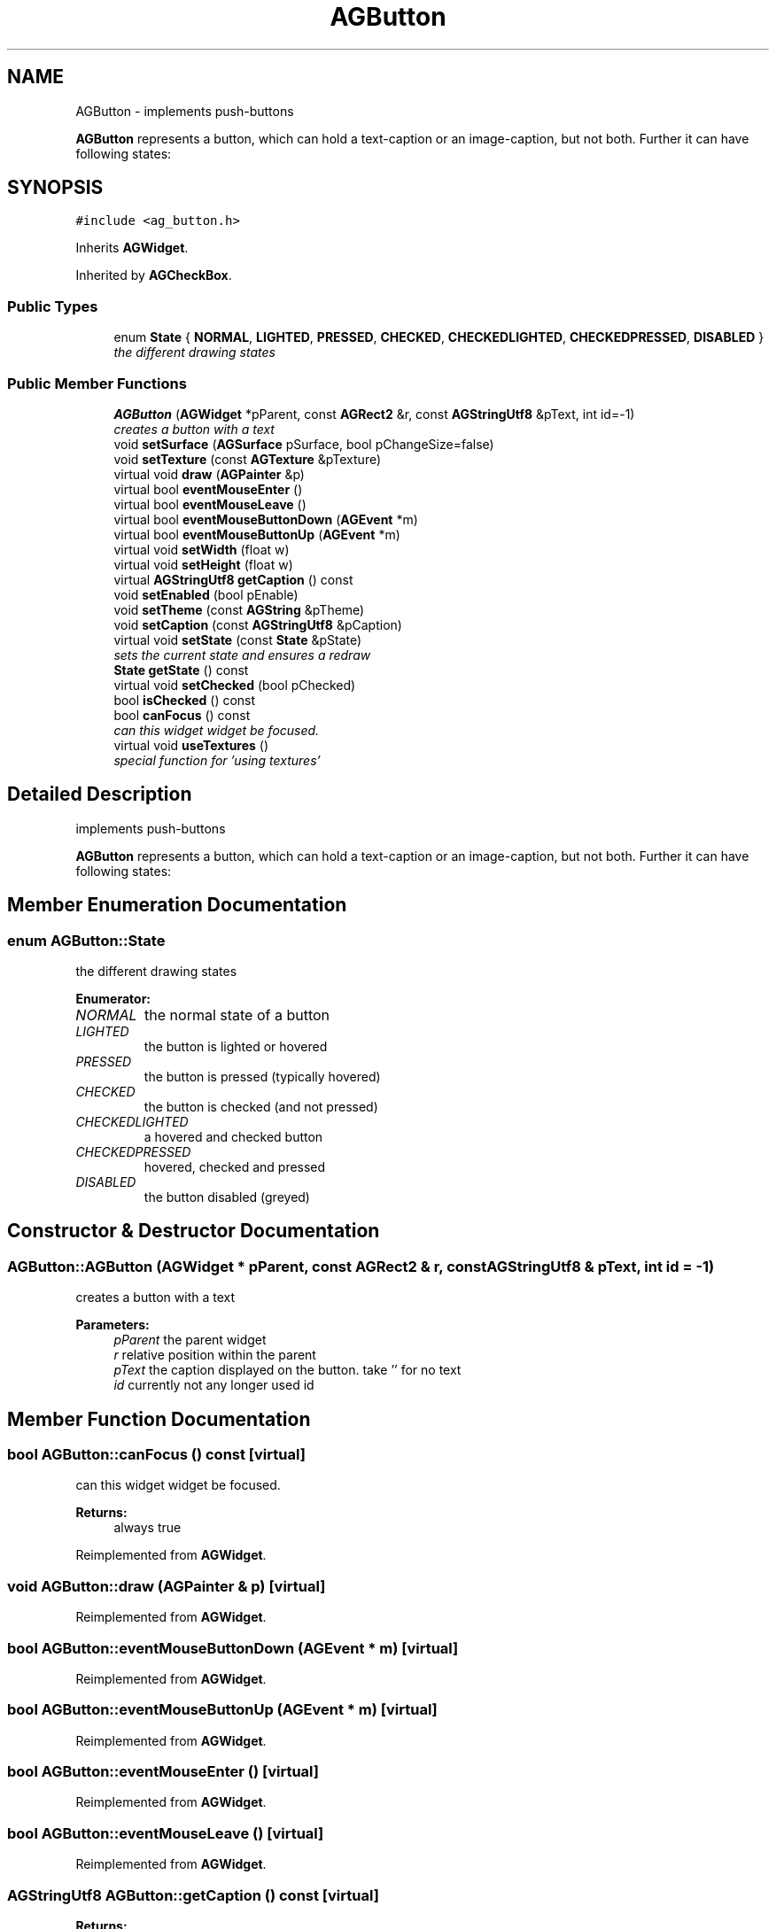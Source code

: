 .TH "AGButton" 3 "27 Oct 2006" "Version 0.1.9" "Antargis" \" -*- nroff -*-
.ad l
.nh
.SH NAME
AGButton \- implements push-buttons
.PP
\fBAGButton\fP represents a button, which can hold a text-caption or an image-caption, but not both. Further it can have following states:  

.PP
.SH SYNOPSIS
.br
.PP
\fC#include <ag_button.h>\fP
.PP
Inherits \fBAGWidget\fP.
.PP
Inherited by \fBAGCheckBox\fP.
.PP
.SS "Public Types"

.in +1c
.ti -1c
.RI "enum \fBState\fP { \fBNORMAL\fP, \fBLIGHTED\fP, \fBPRESSED\fP, \fBCHECKED\fP, \fBCHECKEDLIGHTED\fP, \fBCHECKEDPRESSED\fP, \fBDISABLED\fP }"
.br
.RI "\fIthe different drawing states \fP"
.in -1c
.SS "Public Member Functions"

.in +1c
.ti -1c
.RI "\fBAGButton\fP (\fBAGWidget\fP *pParent, const \fBAGRect2\fP &r, const \fBAGStringUtf8\fP &pText, int id=-1)"
.br
.RI "\fIcreates a button with a text \fP"
.ti -1c
.RI "void \fBsetSurface\fP (\fBAGSurface\fP pSurface, bool pChangeSize=false)"
.br
.ti -1c
.RI "void \fBsetTexture\fP (const \fBAGTexture\fP &pTexture)"
.br
.ti -1c
.RI "virtual void \fBdraw\fP (\fBAGPainter\fP &p)"
.br
.ti -1c
.RI "virtual bool \fBeventMouseEnter\fP ()"
.br
.ti -1c
.RI "virtual bool \fBeventMouseLeave\fP ()"
.br
.ti -1c
.RI "virtual bool \fBeventMouseButtonDown\fP (\fBAGEvent\fP *m)"
.br
.ti -1c
.RI "virtual bool \fBeventMouseButtonUp\fP (\fBAGEvent\fP *m)"
.br
.ti -1c
.RI "virtual void \fBsetWidth\fP (float w)"
.br
.ti -1c
.RI "virtual void \fBsetHeight\fP (float w)"
.br
.ti -1c
.RI "virtual \fBAGStringUtf8\fP \fBgetCaption\fP () const "
.br
.ti -1c
.RI "void \fBsetEnabled\fP (bool pEnable)"
.br
.ti -1c
.RI "void \fBsetTheme\fP (const \fBAGString\fP &pTheme)"
.br
.ti -1c
.RI "void \fBsetCaption\fP (const \fBAGStringUtf8\fP &pCaption)"
.br
.ti -1c
.RI "virtual void \fBsetState\fP (const \fBState\fP &pState)"
.br
.RI "\fIsets the current state and ensures a redraw \fP"
.ti -1c
.RI "\fBState\fP \fBgetState\fP () const "
.br
.ti -1c
.RI "virtual void \fBsetChecked\fP (bool pChecked)"
.br
.ti -1c
.RI "bool \fBisChecked\fP () const "
.br
.ti -1c
.RI "bool \fBcanFocus\fP () const "
.br
.RI "\fIcan this widget widget be focused. \fP"
.ti -1c
.RI "virtual void \fBuseTextures\fP ()"
.br
.RI "\fIspecial function for 'using textures' \fP"
.in -1c
.SH "Detailed Description"
.PP 
implements push-buttons
.PP
\fBAGButton\fP represents a button, which can hold a text-caption or an image-caption, but not both. Further it can have following states: 
.PP
.SH "Member Enumeration Documentation"
.PP 
.SS "enum \fBAGButton::State\fP"
.PP
the different drawing states 
.PP
\fBEnumerator: \fP
.in +1c
.TP
\fB\fINORMAL \fP\fP
the normal state of a button 
.TP
\fB\fILIGHTED \fP\fP
the button is lighted or hovered 
.TP
\fB\fIPRESSED \fP\fP
the button is pressed (typically hovered) 
.TP
\fB\fICHECKED \fP\fP
the button is checked (and not pressed) 
.TP
\fB\fICHECKEDLIGHTED \fP\fP
a hovered and checked button 
.TP
\fB\fICHECKEDPRESSED \fP\fP
hovered, checked and pressed 
.TP
\fB\fIDISABLED \fP\fP
the button disabled (greyed) 
.SH "Constructor & Destructor Documentation"
.PP 
.SS "AGButton::AGButton (\fBAGWidget\fP * pParent, const \fBAGRect2\fP & r, const \fBAGStringUtf8\fP & pText, int id = \fC-1\fP)"
.PP
creates a button with a text 
.PP
\fBParameters:\fP
.RS 4
\fIpParent\fP the parent widget 
.br
\fIr\fP relative position within the parent 
.br
\fIpText\fP the caption displayed on the button. take '' for no text 
.br
\fIid\fP currently not any longer used id 
.RE
.PP

.SH "Member Function Documentation"
.PP 
.SS "bool AGButton::canFocus () const\fC [virtual]\fP"
.PP
can this widget widget be focused. 
.PP
\fBReturns:\fP
.RS 4
always true 
.RE
.PP

.PP
Reimplemented from \fBAGWidget\fP.
.SS "void AGButton::draw (\fBAGPainter\fP & p)\fC [virtual]\fP"
.PP
Reimplemented from \fBAGWidget\fP.
.SS "bool AGButton::eventMouseButtonDown (\fBAGEvent\fP * m)\fC [virtual]\fP"
.PP
Reimplemented from \fBAGWidget\fP.
.SS "bool AGButton::eventMouseButtonUp (\fBAGEvent\fP * m)\fC [virtual]\fP"
.PP
Reimplemented from \fBAGWidget\fP.
.SS "bool AGButton::eventMouseEnter ()\fC [virtual]\fP"
.PP
Reimplemented from \fBAGWidget\fP.
.SS "bool AGButton::eventMouseLeave ()\fC [virtual]\fP"
.PP
Reimplemented from \fBAGWidget\fP.
.SS "\fBAGStringUtf8\fP AGButton::getCaption () const\fC [virtual]\fP"
.PP
\fBReturns:\fP
.RS 4
returns the text displayed on the button 
.RE
.PP

.SS "\fBAGButton::State\fP AGButton::getState () const"
.PP
.SS "bool AGButton::isChecked () const"
.PP
.SS "void AGButton::setCaption (const \fBAGStringUtf8\fP & pCaption)"
.PP
.SS "void AGButton::setChecked (bool pChecked)\fC [virtual]\fP"
.PP
Reimplemented in \fBAGRadio\fP.
.SS "void AGButton::setEnabled (bool pEnable)"
.PP
dis- or enables the button. disabled buttons are typically displayed greyed and are not hoverable or clckable
.PP
\fBParameters:\fP
.RS 4
\fIpEnable\fP true or false 
.RE
.PP

.SS "void AGButton::setHeight (float w)\fC [virtual]\fP"
.PP
Reimplemented from \fBAGWidget\fP.
.SS "void AGButton::setState (const \fBState\fP & pState)\fC [virtual]\fP"
.PP
sets the current state and ensures a redraw 
.PP
.SS "void AGButton::setSurface (\fBAGSurface\fP pSurface, bool pChangeSize = \fCfalse\fP)"
.PP
.SS "void AGButton::setTexture (const \fBAGTexture\fP & pTexture)"
.PP
.SS "void AGButton::setTheme (const \fBAGString\fP & pTheme)"
.PP
.SS "void AGButton::setWidth (float w)\fC [virtual]\fP"
.PP
Reimplemented from \fBAGWidget\fP.
.SS "void AGButton::useTextures ()\fC [virtual]\fP"
.PP
special function for 'using textures' 
.PP
within a texture-garbage-collection run all unused textures get cleaned, so this function 'uses' the textures. This way they won't get collected 
.PP
Reimplemented from \fBAGWidget\fP.

.SH "Author"
.PP 
Generated automatically by Doxygen for Antargis from the source code.
